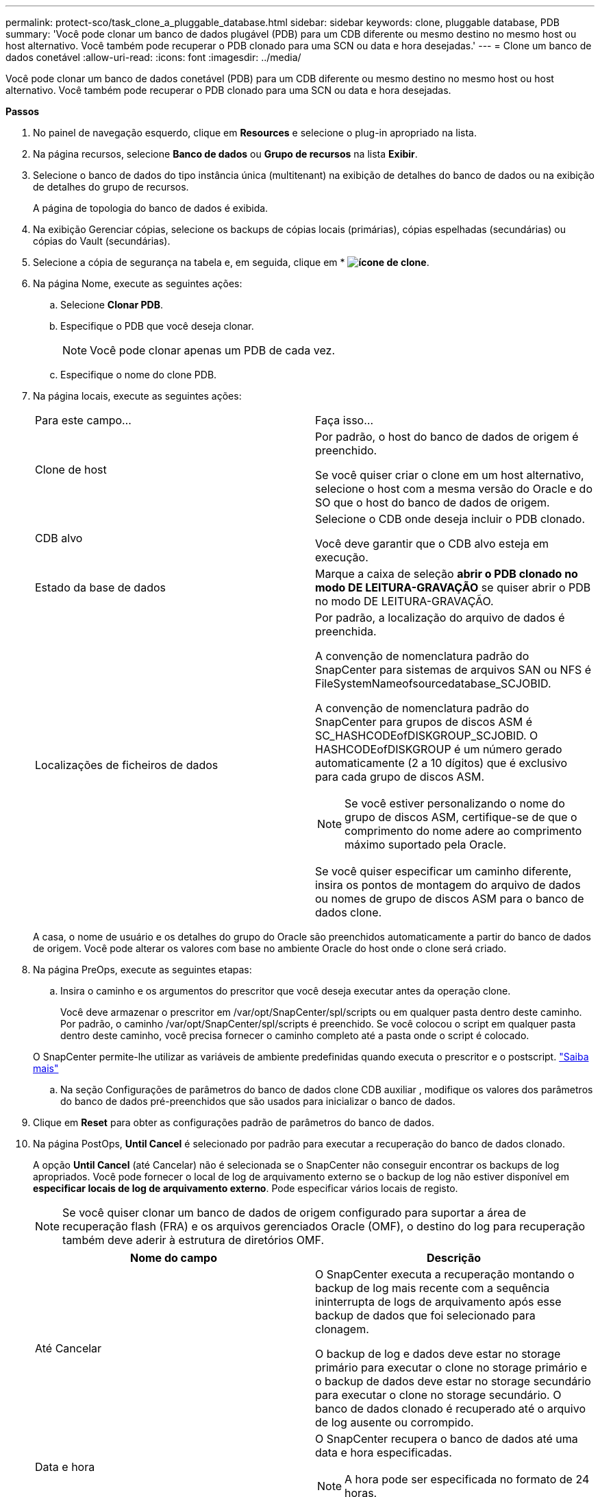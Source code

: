 ---
permalink: protect-sco/task_clone_a_pluggable_database.html 
sidebar: sidebar 
keywords: clone, pluggable database, PDB 
summary: 'Você pode clonar um banco de dados plugável (PDB) para um CDB diferente ou mesmo destino no mesmo host ou host alternativo. Você também pode recuperar o PDB clonado para uma SCN ou data e hora desejadas.' 
---
= Clone um banco de dados conetável
:allow-uri-read: 
:icons: font
:imagesdir: ../media/


[role="lead"]
Você pode clonar um banco de dados conetável (PDB) para um CDB diferente ou mesmo destino no mesmo host ou host alternativo. Você também pode recuperar o PDB clonado para uma SCN ou data e hora desejadas.

*Passos*

. No painel de navegação esquerdo, clique em *Resources* e selecione o plug-in apropriado na lista.
. Na página recursos, selecione *Banco de dados* ou *Grupo de recursos* na lista *Exibir*.
. Selecione o banco de dados do tipo instância única (multitenant) na exibição de detalhes do banco de dados ou na exibição de detalhes do grupo de recursos.
+
A página de topologia do banco de dados é exibida.

. Na exibição Gerenciar cópias, selecione os backups de cópias locais (primárias), cópias espelhadas (secundárias) ou cópias do Vault (secundárias).
. Selecione a cópia de segurança na tabela e, em seguida, clique em * *image:../media/clone_icon.gif["ícone de clone"]*.
. Na página Nome, execute as seguintes ações:
+
.. Selecione *Clonar PDB*.
.. Especifique o PDB que você deseja clonar.
+

NOTE: Você pode clonar apenas um PDB de cada vez.

.. Especifique o nome do clone PDB.


. Na página locais, execute as seguintes ações:
+
|===


| Para este campo... | Faça isso... 


 a| 
Clone de host
 a| 
Por padrão, o host do banco de dados de origem é preenchido.

Se você quiser criar o clone em um host alternativo, selecione o host com a mesma versão do Oracle e do SO que o host do banco de dados de origem.



 a| 
CDB alvo
 a| 
Selecione o CDB onde deseja incluir o PDB clonado.

Você deve garantir que o CDB alvo esteja em execução.



 a| 
Estado da base de dados
 a| 
Marque a caixa de seleção *abrir o PDB clonado no modo DE LEITURA-GRAVAÇÃO* se quiser abrir o PDB no modo DE LEITURA-GRAVAÇÃO.



 a| 
Localizações de ficheiros de dados
 a| 
Por padrão, a localização do arquivo de dados é preenchida.

A convenção de nomenclatura padrão do SnapCenter para sistemas de arquivos SAN ou NFS é FileSystemNameofsourcedatabase_SCJOBID.

A convenção de nomenclatura padrão do SnapCenter para grupos de discos ASM é SC_HASHCODEofDISKGROUP_SCJOBID. O HASHCODEofDISKGROUP é um número gerado automaticamente (2 a 10 dígitos) que é exclusivo para cada grupo de discos ASM.


NOTE: Se você estiver personalizando o nome do grupo de discos ASM, certifique-se de que o comprimento do nome adere ao comprimento máximo suportado pela Oracle.

Se você quiser especificar um caminho diferente, insira os pontos de montagem do arquivo de dados ou nomes de grupo de discos ASM para o banco de dados clone.

|===
+
A casa, o nome de usuário e os detalhes do grupo do Oracle são preenchidos automaticamente a partir do banco de dados de origem. Você pode alterar os valores com base no ambiente Oracle do host onde o clone será criado.

. Na página PreOps, execute as seguintes etapas:
+
.. Insira o caminho e os argumentos do prescritor que você deseja executar antes da operação clone.
+
Você deve armazenar o prescritor em /var/opt/SnapCenter/spl/scripts ou em qualquer pasta dentro deste caminho. Por padrão, o caminho /var/opt/SnapCenter/spl/scripts é preenchido. Se você colocou o script em qualquer pasta dentro deste caminho, você precisa fornecer o caminho completo até a pasta onde o script é colocado.

+
O SnapCenter permite-lhe utilizar as variáveis de ambiente predefinidas quando executa o prescritor e o postscript. link:../protect-sco/predefined-environment-variables-prescript-postscript-clone.html["Saiba mais"^]

.. Na seção Configurações de parâmetros do banco de dados clone CDB auxiliar , modifique os valores dos parâmetros do banco de dados pré-preenchidos que são usados para inicializar o banco de dados.


. Clique em *Reset* para obter as configurações padrão de parâmetros do banco de dados.
. Na página PostOps, *Until Cancel* é selecionado por padrão para executar a recuperação do banco de dados clonado.
+
A opção *Until Cancel* (até Cancelar) não é selecionada se o SnapCenter não conseguir encontrar os backups de log apropriados. Você pode fornecer o local de log de arquivamento externo se o backup de log não estiver disponível em *especificar locais de log de arquivamento externo*. Pode especificar vários locais de registo.

+

NOTE: Se você quiser clonar um banco de dados de origem configurado para suportar a área de recuperação flash (FRA) e os arquivos gerenciados Oracle (OMF), o destino do log para recuperação também deve aderir à estrutura de diretórios OMF.

+
|===
| Nome do campo | Descrição 


 a| 
Até Cancelar
 a| 
O SnapCenter executa a recuperação montando o backup de log mais recente com a sequência ininterrupta de logs de arquivamento após esse backup de dados que foi selecionado para clonagem.

O backup de log e dados deve estar no storage primário para executar o clone no storage primário e o backup de dados deve estar no storage secundário para executar o clone no storage secundário. O banco de dados clonado é recuperado até o arquivo de log ausente ou corrompido.



 a| 
Data e hora
 a| 
O SnapCenter recupera o banco de dados até uma data e hora especificadas.


NOTE: A hora pode ser especificada no formato de 24 horas.



 a| 
Até SCN (número de mudança do sistema)
 a| 
O SnapCenter recupera o banco de dados até um número de mudança de sistema especificado (SCN).



 a| 
Especifique locais de registo de arquivo externo
 a| 
Especifique a localização do log de arquivamento externo.



 a| 
Crie um novo DBID
 a| 
Por padrão *a caixa de seleção criar novo DBID* não está selecionada para o banco de dados de clones auxiliares.

Marque a caixa de seleção se desejar gerar um número único (DBID) para o banco de dados clonado auxiliar diferenciando-o do banco de dados de origem.



 a| 
Crie o tempfile para o espaço de tabela temporário
 a| 
Marque a caixa de seleção se quiser criar um arquivo tempfile para o espaço de tabela temporário padrão do banco de dados clonado.

Se a caixa de seleção não estiver selecionada, o clone do banco de dados será criado sem o tempfile.



 a| 
Insira entradas sql para aplicar quando o clone for criado
 a| 
Adicione as entradas sql que você deseja aplicar quando o clone for criado.



 a| 
Insira scripts para serem executados após a operação clone
 a| 
Especifique o caminho e os argumentos do postscript que você deseja executar após a operação clone.

Você deve armazenar o postscript em _/var/opt/SnapCenter/spl/scripts_ ou em qualquer pasta dentro deste caminho.

Por padrão, o caminho _/var/opt/SnapCenter/spl/scripts_ é preenchido. Se você colocou o script em qualquer pasta dentro deste caminho, você precisa fornecer o caminho completo até a pasta onde o script é colocado.


NOTE: Se a operação de clone falhar, os postscripts não serão executados e as atividades de limpeza serão acionadas diretamente.

|===
. Na página notificação, na lista suspensa *preferência de e-mail*, selecione os cenários nos quais você deseja enviar os e-mails.
+
Você também deve especificar os endereços de e-mail do remetente e do destinatário e o assunto do e-mail. Se quiser anexar o relatório da operação clone executada, selecione *Anexar Relatório de trabalho*.

+

NOTE: Para notificação por e-mail, você deve ter especificado os detalhes do servidor SMTP usando a GUI ou o comando PowerShell SET-SmtpServer.

. Revise o resumo e clique em *Finish*.
. Monitorize o progresso da operação clicando em *Monitor* > *trabalhos*.


*Depois de terminar*

Se você quiser criar um backup do PDB clonado, você deve fazer o backup do CDB de destino onde o PDB é clonado porque não é possível fazer backup apenas do PDB clonado. Você deve criar um relacionamento secundário para o CDB de destino se quiser criar o backup com relação secundária.

Em uma configuração RAC, o armazenamento para PDB clonado é anexado apenas ao nó onde o clone PDB foi executado. As PDBs nos outros nós do RAC estão no estado DE MONTAGEM. Se você quiser que o PDB clonado seja acessível a partir dos outros nós, anexe manualmente o storage aos outros nós.

*Encontre mais informações*

* https://kb.netapp.com/Advice_and_Troubleshooting/Data_Protection_and_Security/SnapCenter/ORA-00308%3A_cannot_open_archived_log_ORA_LOG_arch1_123_456789012.arc["Falha na restauração ou clonagem com a mensagem de erro ORA-00308"^]
* https://kb.netapp.com/Advice_and_Troubleshooting/Data_Protection_and_Security/SnapCenter/What_are_the_customizable_parameters_for_backup_restore_and_clone_operations_on_AIX_systems["Parâmetros personalizáveis para operações de backup, restauração e clone em sistemas AIX"^]

